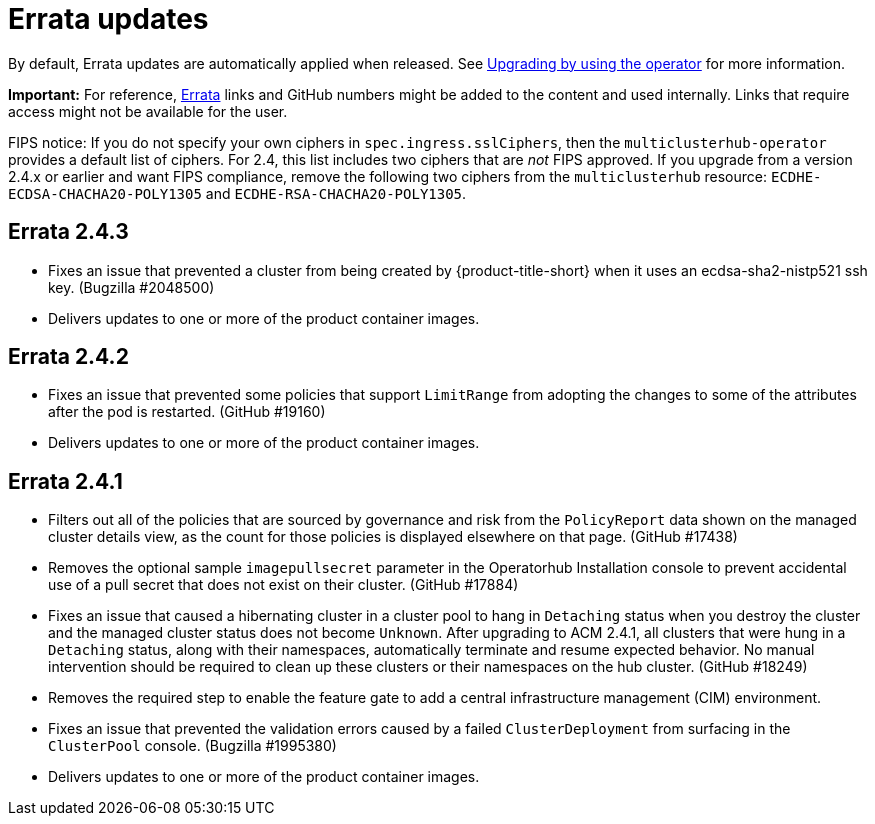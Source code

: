 [#errata-updates]
= Errata updates

By default, Errata updates are automatically applied when released. See link:../install/upgrade_hub.adoc#upgrading-by-using-the-operator[Upgrading by using the operator] for more information.

*Important:* For reference, https://access.redhat.com/errata/#/[Errata] links and GitHub numbers might be added to the content and used internally. Links that require access might not be available for the user. 

FIPS notice: If you do not specify your own ciphers in `spec.ingress.sslCiphers`, then the `multiclusterhub-operator` provides a default list of ciphers. For 2.4, this list includes two ciphers that are _not_ FIPS approved. If you upgrade from a version 2.4.x or earlier and want FIPS compliance, remove the following two ciphers from the `multiclusterhub` resource: `ECDHE-ECDSA-CHACHA20-POLY1305` and `ECDHE-RSA-CHACHA20-POLY1305`.

== Errata 2.4.3

* Fixes an issue that prevented a cluster from being created by {product-title-short} when it uses an ecdsa-sha2-nistp521 ssh key. (Bugzilla #2048500)

* Delivers updates to one or more of the product container images.

== Errata 2.4.2

* Fixes an issue that prevented some policies that support `LimitRange` from adopting the changes to some of the attributes after the pod is restarted. (GitHub #19160)

* Delivers updates to one or more of the product container images.

== Errata 2.4.1

* Filters out all of the policies that are sourced by governance and risk from the `PolicyReport` data shown on the managed cluster details view, as the count for those policies is displayed elsewhere on that page. (GitHub #17438)

* Removes the optional sample `imagepullsecret` parameter in the Operatorhub Installation console to prevent accidental use of a pull secret that does not exist on their cluster. (GitHub #17884)

* Fixes an issue that caused a hibernating cluster in a cluster pool to hang in `Detaching` status when you destroy the cluster and the managed cluster status does not become `Unknown`. After upgrading to ACM 2.4.1, all clusters that were hung in a `Detaching` status, along with their namespaces, automatically terminate and resume expected behavior. No manual intervention should be required to clean up these clusters or their namespaces on the hub cluster. (GitHub #18249)

* Removes the required step to enable the feature gate to add a central infrastructure management (CIM) environment.

* Fixes an issue that prevented the validation errors caused by a failed `ClusterDeployment` from surfacing in the `ClusterPool` console. (Bugzilla #1995380)

* Delivers updates to one or more of the product container images.

